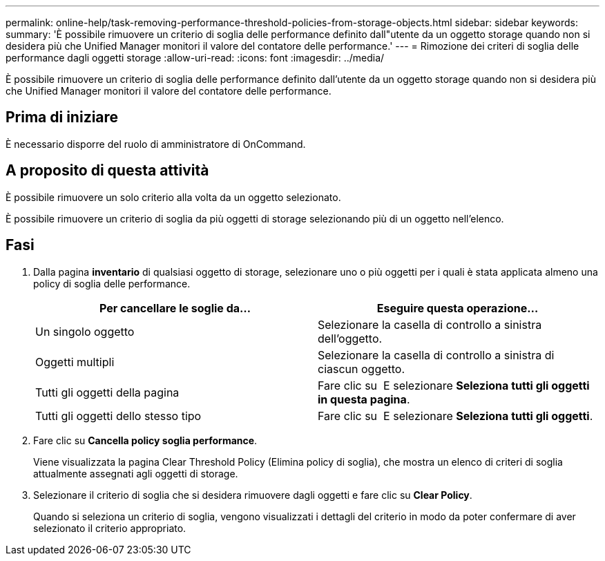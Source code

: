 ---
permalink: online-help/task-removing-performance-threshold-policies-from-storage-objects.html 
sidebar: sidebar 
keywords:  
summary: 'È possibile rimuovere un criterio di soglia delle performance definito dall"utente da un oggetto storage quando non si desidera più che Unified Manager monitori il valore del contatore delle performance.' 
---
= Rimozione dei criteri di soglia delle performance dagli oggetti storage
:allow-uri-read: 
:icons: font
:imagesdir: ../media/


[role="lead"]
È possibile rimuovere un criterio di soglia delle performance definito dall'utente da un oggetto storage quando non si desidera più che Unified Manager monitori il valore del contatore delle performance.



== Prima di iniziare

È necessario disporre del ruolo di amministratore di OnCommand.



== A proposito di questa attività

È possibile rimuovere un solo criterio alla volta da un oggetto selezionato.

È possibile rimuovere un criterio di soglia da più oggetti di storage selezionando più di un oggetto nell'elenco.



== Fasi

. Dalla pagina *inventario* di qualsiasi oggetto di storage, selezionare uno o più oggetti per i quali è stata applicata almeno una policy di soglia delle performance.
+
|===
| Per cancellare le soglie da... | Eseguire questa operazione... 


 a| 
Un singolo oggetto
 a| 
Selezionare la casella di controllo a sinistra dell'oggetto.



 a| 
Oggetti multipli
 a| 
Selezionare la casella di controllo a sinistra di ciascun oggetto.



 a| 
Tutti gli oggetti della pagina
 a| 
Fare clic su image:../media/select-dropdown-65-png.gif[""] E selezionare *Seleziona tutti gli oggetti in questa pagina*.



 a| 
Tutti gli oggetti dello stesso tipo
 a| 
Fare clic su image:../media/select-dropdown-65-png.gif[""] E selezionare *Seleziona tutti gli oggetti*.

|===
. Fare clic su *Cancella policy soglia performance*.
+
Viene visualizzata la pagina Clear Threshold Policy (Elimina policy di soglia), che mostra un elenco di criteri di soglia attualmente assegnati agli oggetti di storage.

. Selezionare il criterio di soglia che si desidera rimuovere dagli oggetti e fare clic su *Clear Policy*.
+
Quando si seleziona un criterio di soglia, vengono visualizzati i dettagli del criterio in modo da poter confermare di aver selezionato il criterio appropriato.


